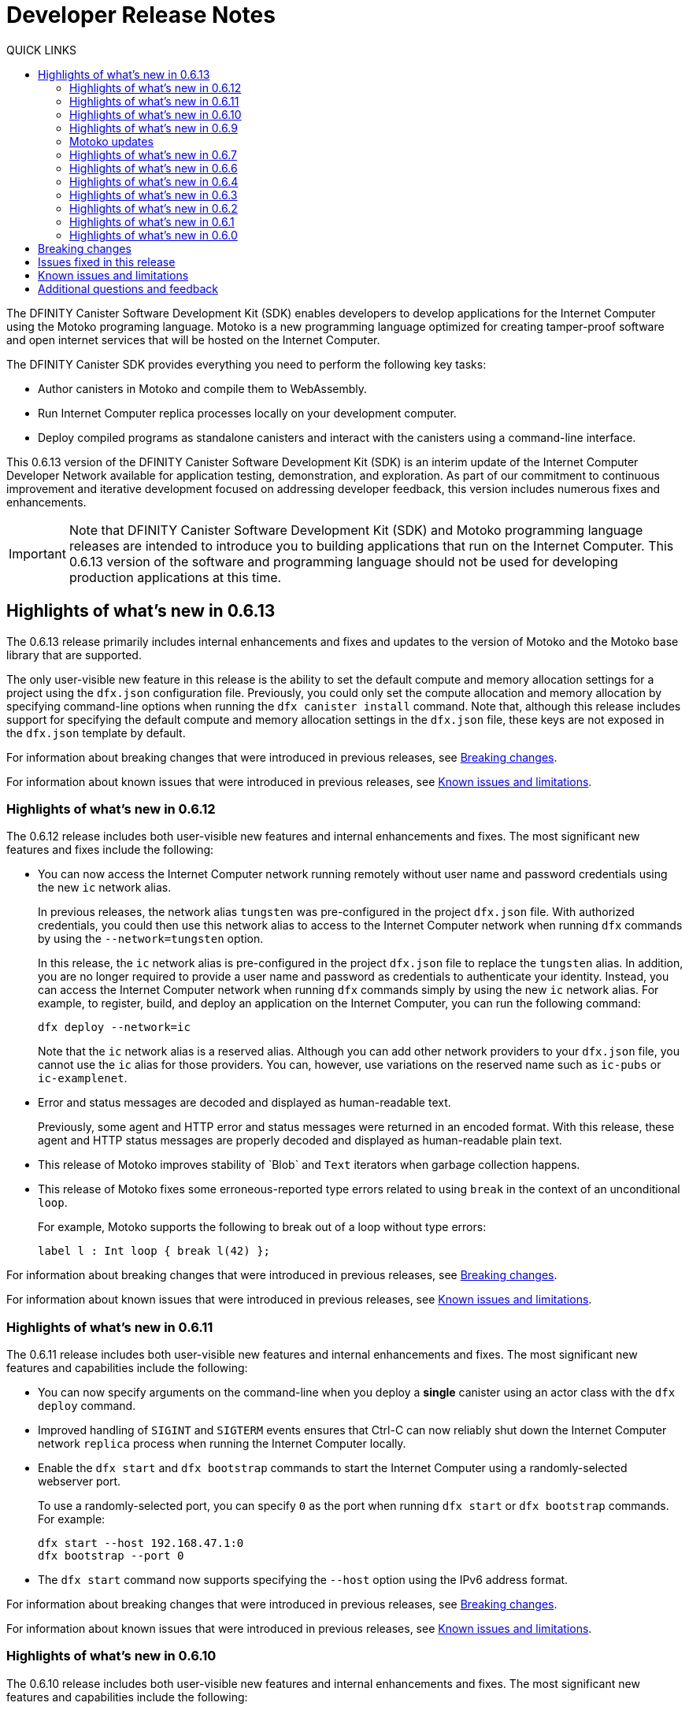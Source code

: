 = Developer Release Notes
:description: DFINITY Canister Software Development Kit Release Notes
:toc:
:toc: right
:toc-title: QUICK LINKS
:proglang: Motoko
:platform: Internet Computer platform
:IC: Internet Computer
:company-id: DFINITY
:page-layout: releasenotes
:sdk-short-name: DFINITY Canister SDK
:sdk-long-name: DFINITY Canister Software Development Kit (SDK)
:release: 0.6.13
ifdef::env-github,env-browser[:outfilesuffix:.adoc]

The {sdk-long-name} enables developers to develop applications for the {IC} using the {proglang} programing language.
{proglang} is a new programming language optimized for creating tamper-proof software and open internet services that will be hosted on the Internet Computer.

The {sdk-short-name} provides everything you need to perform the following key tasks:

- Author canisters in {proglang} and compile them to WebAssembly.
- Run {IC} replica processes locally on your development computer.
- Deploy compiled programs as standalone canisters and interact with the canisters using a command-line interface.

This {release} version of the {sdk-long-name} is an interim update of the {IC} Developer Network available for application testing, demonstration, and exploration.
As part of our commitment to continuous improvement and iterative development focused on addressing developer feedback, this version includes numerous fixes and enhancements.

[IMPORTANT]
=====================================================================
Note that {sdk-long-name} and {proglang} programming language releases are intended to introduce you to building applications that run on the {IC}.
This {release} version of the software and programming language should not be used for developing production applications at this time.
=====================================================================

== Highlights of what's new in {release}

The {release} release primarily includes internal enhancements and fixes and updates to the version of {proglang} and the {proglang} base library that are supported. 

The only user-visible new feature in this release is the ability to set the default compute and memory allocation settings for a project using the `+dfx.json+` configuration file.
Previously, you could only set the compute allocation and memory allocation by specifying command-line options when running the `+dfx canister install+` command.
Note that, although this release includes support for specifying the default compute and memory allocation settings in the `+dfx.json+` file, these keys are not exposed in the `+dfx.json+` template by default. 


For information about breaking changes that were introduced in previous releases, see <<Breaking changes>>.

For information about known issues that were introduced in previous releases, see <<Known issues and limitations>>.

=== Highlights of what's new in 0.6.12

The 0.6.12 release includes both user-visible new features and internal enhancements and fixes. The most significant new features and fixes include the following:

* You can now access the {IC} network running remotely without user name and password credentials using the new `+ic+` network alias.
+
In previous releases, the network alias `+tungsten+` was pre-configured in the project `+dfx.json+` file.
With authorized credentials, you could then use this network alias to access to the {IC} network when running `+dfx+` commands by using the `+--network=tungsten+` option.
+
In this release, the `+ic+` network alias is pre-configured in the project `+dfx.json+` file to replace the `+tungsten+` alias.
In addition, you are no longer required to provide a user name and password as credentials to authenticate your identity.
Instead, you can access the {IC} network when running `+dfx+` commands simply by using the new `+ic+` network alias.
For example, to register, build, and deploy an application on the {IC}, you can run the following command:
+
....
dfx deploy --network=ic
....
+
Note that the `+ic+` network alias is a reserved alias. 
Although you can add other network providers to your `+dfx.json+` file, you cannot use the `+ic+` alias for those providers.
You can, however, use variations on the reserved name such as `+ic-pubs+` or `+ic-examplenet+`.

* Error and status messages are decoded and displayed as human-readable text.
+
Previously, some agent and HTTP error and status messages were returned in an encoded format.
With this release, these agent and HTTP status messages are properly decoded and displayed as human-readable plain text.

* This release of {proglang} improves stability of +`Blob+` and `+Text+` iterators when garbage collection happens.

* This release of {proglang} fixes some erroneous-reported type errors related to using `+break+` in the context of an unconditional `+loop+`.
+
For example, {proglang} supports the following to break out of a loop without type errors: 
+
....
label l : Int loop { break l(42) };
....

For information about breaking changes that were introduced in previous releases, see <<Breaking changes>>.

For information about known issues that were introduced in previous releases, see <<Known issues and limitations>>.

=== Highlights of what's new in 0.6.11

The 0.6.11 release includes both user-visible new features and internal enhancements and fixes. The most significant new features and capabilities include the following:

* You can now specify arguments on the command-line when you deploy a **single** canister using an actor class with the `+dfx deploy+` command.

* Improved handling of `+SIGINT+` and `+SIGTERM+` events ensures that Ctrl-C can now reliably shut down the {IC} network `+replica+` process when running the {IC} locally.

* Enable the `+dfx start+` and `+dfx bootstrap+` commands to start the {IC} using a randomly-selected webserver port.
+
To use a randomly-selected port, you can specify `+0+` as the port when running `+dfx start+` or `+dfx bootstrap+` commands.
For example:
+
....
dfx start --host 192.168.47.1:0
dfx bootstrap --port 0
....

* The `+dfx start+` command now supports specifying the `+--host+` option using the IPv6 address format.

For information about breaking changes that were introduced in previous releases, see <<Breaking changes>>.

For information about known issues that were introduced in previous releases, see <<Known issues and limitations>>.

=== Highlights of what's new in 0.6.10

The 0.6.10 release includes both user-visible new features and internal enhancements and fixes. The most significant new features and capabilities include the following:

* You can run the new `+dfx identity get-principal+` command to return the principal associated with the current identity.
+
Note that you must be able to provide a principal identifier for either the `+default+` or a specific identity to deploy or manage applications on the external {IC} network.
+
For more information about getting access to the {IC}, see link:dfinity.org/sodium[Sodium Developer Network onboarding].

* A new `+dfx canister set-controller+` command enables you to specify the identity to use as the new **controller** for a specified canister.
+
When you specify a controller identity, that identity has special rights to manage the canister it controls.
For example, only the controlling identity can be used to install, upgrade, or delete the canister under its control.

=== Highlights of what's new in 0.6.9

The 0.6.9 release includes the following new features and capabilities:

* You can now register, build, and deploy applications with a single command.
+
This release introduces a simplified developer workflow using the the `+dfx deploy+` command. 
You can use this command to replace running the following commands as separate steps:
+
....
dfx canister create --all
dfx build
dfx canister install -all
....
+
For a preview of how to use the simplified developer workflow, see https://sdk.dfinity.org/docs/quickstart/dfx-deploy-quickstart.html[Developer Workflow Preview].

* You can now specify arguments on the command-line when you deploy a **single** canister using an actor class with the `+dfx canister install+` command.
+
For example, you might use the following command to add the `+self+` Text argument when deploying the canister named `+profile_map+` locally.
+
....
dfx canister install profile_map '("self")'
....
+
Note that you specify the argument you want to pass using the Candid interface description format.

* A new `+--memory allocation+` command-line option enables you to specify a memory allocation when deploying a canister.

* The `+dfx identity new+` command has been enhanced to display a confirmation message when adding a new identify is successful.

=== Motoko updates

Key updates for {proglang} include backend support for the following features and changes:

* Preliminary support for importing and exporting actor classes and for dynamic canister installation.
* Improved error handling for actor classes and input/output exceptions.
* The Motoko compiler no longer supports arbitrary declarations preceding the main actor or an actor class. 
Only import declarations can be used as leading declarations for programs that define an actor or an actor class.
+
As a recommended workaround for this change, you can:
+
--
* Move the declarations that preceded the main actor into the actor's body.
* Move the declarations into a new, imported module, referenced from the main actor.
* Use a combination of these strategies.
--
+
For example, if you have a code snippet like this:
+
....
type State = { #red; #orange; #green }
var state : State = #red;
actor TrafficLight { 
  ...
}
....
+
You can modify it like this:
+
....
import Types = "./types"; 
actor TrafficLight { 
  var state : Types.State = #red;
  ...
}
....

=== Highlights of what's new in 0.6.7

The 0.6.7 release includes the following new features and capabilities:

* The `+dfx build+` command now supports building a specific canister, in addition to building all canisters.
+
For example, you can compile the code for a back-end canister without building the canister used for your project's front-end assets.
+
Because of this change to the `+dfx build+` command, the `+--skip-frontend+` option is no longer needed and has been removed.
* There are several new `+dfx identity+` commands that enable you to create, manage, and switch between different user identities when communicating with the {IC} network.
+
You can also use a new `+--identity+` command-line option to set a specific user context when running `+dfx+` commands. 
+
This new support for multiple identities enables you to test role-based access control for your programs.
* Updates to the Candid argument parser in `+dfx canister call+` include the following user-facing features:
+
** Support type annotations when parsing Candid values. For example, you can use the following syntax to specify types:
+
....
(42: nat8, vec {1;-3;5} : vec int8)
....
** Support for pretty-print decoded Candid values:
+
`+--output pp+` is the default and prints the value in multiple lines.
+
`+--output idl+` prints the value in a single line.
** Support for `+float e+` notation.
** Support for Rust-like parsing errors.
* Key updates for {proglang} include the following:
+
** Support for polymorphic equality that enables the `==` and `!=` operators to work on all shareable types.
** Improvements to catch clashing function and class declarations.
** Language support to enable canisters to take installation arguments. An actor **class** defines a canister that takes an argument on installation.
** Optimized backend handling for `Bool` data types.

=== Highlights of what's new in 0.6.6

The 0.6.6 release features several new commands for managing canisters.
The release include the following new commands for managing canister operations and the canister lifecycle:

- The `+dfx canister status+` command enables you to check whether all canisters or a specific canister in a project are currently running.
- The `+dfx canister stop+` command enables you to stop all canisters or a specific canister in a project to prevent canisters from receiving new requests.
- The `+dfx canister start+` command enables you to restart all canisters or a specific canister in a project so they can resume receiving new requests.
- The `+dfx canister delete+` command enables you to delete all canisters or a specific canister in a project.

=== Highlights of what's new in 0.6.4

The 0.6.4 release primarily included internal improvements that are not user-facing.
The only user-facing features and fixes in the 0.6.4 release are the following:

- A new Reserved type has been added to the JavaScript agent library.
- Fixed the timer that is used in the Candid UI when issuing function calls.

=== Highlights of what's new in 0.6.3

The 0.6.3 release only included minor fixes and enhancements including the following:

- The `+dfx start --clean+` command has been improved to no longer crash if you run the command in a project that is already in a clean state.
+
Without this fix, manually removing the directories the command is intended to delete would result in `+dfx+` exiting without restarting the {IC}.
- The parsing logic for the `+dfx canister call+` command has been improved to more consistently recognize arguments in Candid format and to return better error messages when argument formats are not recognized.
- The Welcome page displayed when you create a new project has been updated to reflect the current location of SDK and Motoko documentation.

[[highlights]]
=== Highlights of what's new in 0.6.2

The 0.6.2 release only included one important user-facing change which was also a breaking change that required you to update all existing projects.

Starting with the 0.6.2 release, all canister identifiers are generated using a text-based representation.
To work with the {release} release, therefore, you must update your projects to use the new canister identifier format.

If you are connected to the {IC} running locally, do the following in **each project directory**:

. Stop the {IC} by running the following command:
+
[source,bash]
----
dfx stop
----
. Restart the {IC} in a clean state by running the following command:
+
[source,bash]
----
dfx start --clean
----
+
This command removes all existing canister state and build output.
. Generate new textual canister identifiers by running the following command:
+
[source,bash]
----
dfx canister create --all
----
. Redeploy the updated canisters to use the new text-based identifiers by running the following command:
+
[source,bash]
----
dfx canister install --all
----

=== Highlights of what's new in 0.6.1

The 0.6.1 release only included the following user-facing changes:

- An update to the `+dfx ping+` command enables you to specify a network name to check the status of a network connection.
- An update to the user authentication method enables `+dfx+` to use the browser's `+localStorage+` for the user's public and private keys if cookies are not enabled.
- Motoko programming guidelines are now available as part of the programming language guide on the link:../language-guide/style{outfilesuffix}[SDK website].

=== Highlights of what's new in 0.6.0

The 0.6.0 release included many new features and enhancements.
The following sections describe the key features and enhancements that were introduced in the 0.6.0 release. 

==== SDK

- You can now look up a canister identifier using the command `+dfx canister id <canister_name>+`.
- The `+--check+` flag can be used with the `+dfx build+` command to check whether a canister will build before creating or building the canister.
- Both canister name and canister identifiers are displayed when canisters are created.
- The `+dfx.json+` configuration file has a new field—`+defaults/build/packtool+`—to support the Vessel package manager.
- The `+dfx.json+` file supports canister new types—`+motoko+`, `+assets+`, and `+custom+`—to allow different build tools to be used for building canisters:
+
** The `+motoko+` canister type uses the `+motoko+` (`+moc+`) compiler to build a canister.
+
** The `+assets+` canister type uses `+npm run build+` by default to build files and uploads them to an asset canister.
+
** The `+custom+` canister type uses a custom builder that should output WebAssembly (WASM) and Candid (DID) files.
- The `+dfx.json+` file includes network mapping for `+local+` and the {IC} network. The local network defaults to `+127.0.0.1:8000+`.

==== Tungsten Developer Network

There are several features that are only applicable for users who have access to the {IC} through the Tungsten Developer Network gateway.
The following features are only applicable if you are granted access to the {IC} through the Tungsten Developer Network gateway:

- User name and password credentials enable HTTP authentication for onboarded users.
- The `+tungsten+` network alias is included as a network in the `+dfx.json+` files.
- You can use the `+dfx ping+` command to ping the Internet Computer network and request its status.
- You can use the `+--network <network>+` command-line option to build and deploy canisters on the on the {IC} network you specify.
- A change to the formatting for the canister identifiers you use to access applications deployed on the {IC} using a web browser.

==== Motoko

- The `+motoko-base+` repository is now open source. You can use the Vessel package manager to download the latest `+base+` libraries directly from the `+master+` branch of the `+motoko-base+` repository.
- Stable variable support.
- The `+mo-doc+` command-line utility enables you to generate documentation directly from Motoko comments.
- Better support for `+Char+` and `+Text+` modules.
- `+Error+` module for rejecting messages.
- `+Buf+` module renamed to `+Buffer+`.

== Breaking changes

In addition to the change described in xref:highlights[Highlights of what's new], the {release} release includes the following changes that might require updates to existing programs:

* If a {proglang} library contains a single actor class, it is imported as a module, which provides access to both the class type and the class constructor function as module components. This change restores the invariant that imported libraries are modules.

* The Motoko compiler no longer supports arbitrary declarations preceding the main actor or an actor class. 

* The command `+dfx new+` now creates a separate assets canister by default. Programs built with earlier versions of the SDK should be converted to this new format.

* You must now register canister identifiers using the `+dfx canister create+` command before building and deploying.

* The `+dfx canister call+` will consult the Candid file for method types. You no longer need to use `+--type string+` or `+--type number+` to specify the argument type. These flags have been deprecated.

== Issues fixed in this release

This section covers the issues fixed in this release.
The {release} release includes internal fixes and improvements to the Candid user interface, the interface description library, and some refactoring of `+dfx+` commands.

- Certification validation error fixed on Linux and NixOS.
- `+dfx stop+` now finds and kills all `+dfx start+` and `+dfx replica+` processes.
- Allow lowercase hex in canister identifiers.
- Allow installation without `+sudo+` when possible.
- Install script issues resolved for Ubuntu and Mac.
- Check added to forbid starting a web server with a forwarded port.
- Cache directory management and error messages.
- Improved error messages for HTTP server errors.

== Known issues and limitations

This section covers any known issues or limitations that might affect how you work with the {sdk-short-name} in specific environments or scenarios.
If there are workarounds to any of the issues described in this section, you can find them in the link:../developers-guide/troubleshooting{outfilesuffix}[Troubleshooting] section.

- Creating a new project displays errors or warnings.
+
By default, creating a new project installs node dependencies to support building a front-end for your project. 
+
Depending on your environment, the installation of node dependencies might display errors or warnings generated by the `+npm+` package manager. 
For example, you might see errors or warnings similar to the following on macOS:
+
....
gyp ERR! configure error 
gyp ERR! stack Error: `gyp` failed with exit code: 1
gyp ERR! stack     at ChildProcess.onCpExit (/usr/local/lib/node_modules/npm/node_modules/node-gyp/lib/configure.js:351:16)
gyp ERR! stack     at ChildProcess.emit (events.js:321:20)
gyp ERR! stack     at Process.ChildProcess._handle.onexit (internal/child_process.js:275:12)
gyp ERR! System Darwin 19.6.0
gyp ERR! command "/usr/local/Cellar/node/13.7.0/bin/node" "/usr/local/lib/node_modules/npm/node_modules/node-gyp/bin/node-gyp.js" "rebuild"
gyp ERR! cwd /Users/pubs/hello/node_modules/watchpack-chokidar2/node_modules/fsevents
gyp ERR! node -v v13.7.0
gyp ERR! node-gyp -v v5.0.5
⠴ Installing node dependencies...
npm WARN notsup Unsupported engine for watchpack-chokidar2@2.0.0: wanted: {"node":"<8.10.0"} (current: {"node":"13.7.0","npm":"6.13.6"})
npm WARN notsup Not compatible with your version of node/npm: watchpack-chokidar2@2.0.0
npm WARN hello_assets@0.1.0 No repository field.
npm WARN hello_assets@0.1.0 No license field.
....
+
The errors and warnings issued by the `+npm+` package manager do not prevent you from successfully creating a new project and, in most cases, can be safely ignored.

== Additional questions and feedback

Check out link:../developers-guide/troubleshooting{outfilesuffix}[Troubleshooting] for additional information about common issues and troubleshooting tips. 
For technical support, send email to mailto:support@dfinity.org[DFINITY Support].

